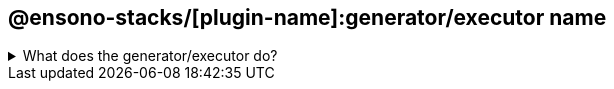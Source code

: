 == @ensono-stacks/[plugin-name]:generator/executor name


.What does the generator/executor do?
[%collapsible]
====

Very brief description (E.g Add Next Authentication to your next application)

[discrete]
=== Prerequisites

Are there any prerequisites?

[discrete]
=== Usage

[source, bash]
nx @ensono-stacks/[plugin-name]:generator/executor --Option1 Option1Value --Option2 Option2Value

[discrete]
=== Command line arguments

The following command line arguments are available:

[cols="1,1,1,1,1"]
|===
|Option |Description | Type |Accepted Value| Default

|--Option1
|Option 1 description
|boolean
|true/false
|true

|--Option2
|Option 2 description
|string
|
|default-string

|===

[discrete]
=== Generator Output

[discrete]
=== What is the output of the above commands

Will it create new files, will it manipulate existing ones?

.Example of files being generated
[source, text]
----
.
├── main folder created
│   ├── file which gets created
│   ├── second file which gets created
└── second folder created
----

====